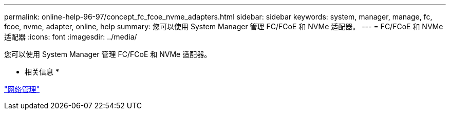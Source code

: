 ---
permalink: online-help-96-97/concept_fc_fcoe_nvme_adapters.html 
sidebar: sidebar 
keywords: system, manager, manage, fc, fcoe, nvme, adapter, online, help 
summary: 您可以使用 System Manager 管理 FC/FCoE 和 NVMe 适配器。 
---
= FC/FCoE 和 NVMe 适配器
:icons: font
:imagesdir: ../media/


[role="lead"]
您可以使用 System Manager 管理 FC/FCoE 和 NVMe 适配器。

* 相关信息 *

https://docs.netapp.com/us-en/ontap/networking/index.html["网络管理"]
